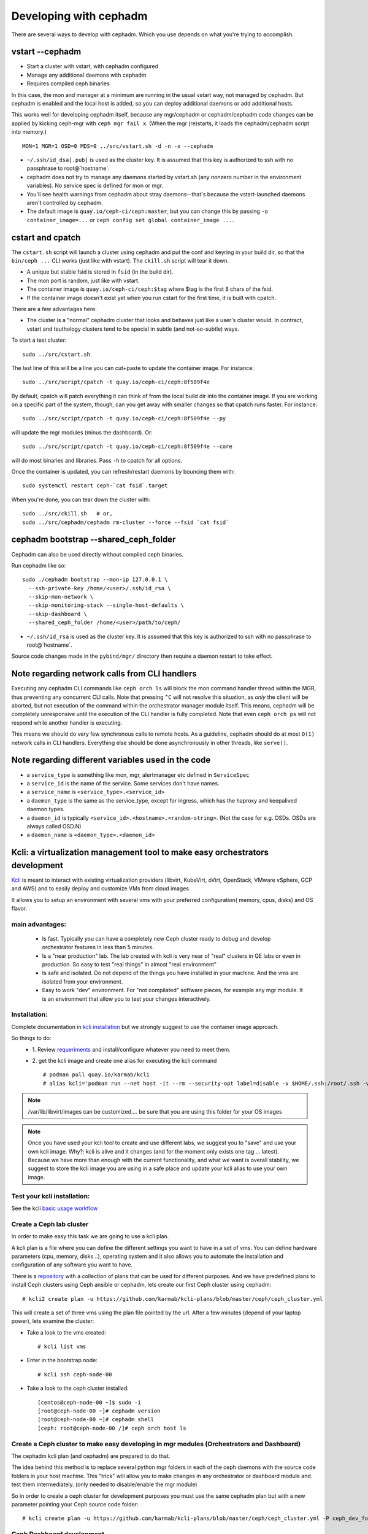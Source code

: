 =======================
Developing with cephadm
=======================

There are several ways to develop with cephadm.  Which you use depends
on what you're trying to accomplish.

vstart --cephadm
================

- Start a cluster with vstart, with cephadm configured
- Manage any additional daemons with cephadm
- Requires compiled ceph binaries

In this case, the mon and manager at a minimum are running in the usual
vstart way, not managed by cephadm.  But cephadm is enabled and the local
host is added, so you can deploy additional daemons or add additional hosts.

This works well for developing cephadm itself, because any mgr/cephadm
or cephadm/cephadm code changes can be applied by kicking ceph-mgr
with ``ceph mgr fail x``.  (When the mgr (re)starts, it loads the
cephadm/cephadm script into memory.)

::

   MON=1 MGR=1 OSD=0 MDS=0 ../src/vstart.sh -d -n -x --cephadm

- ``~/.ssh/id_dsa[.pub]`` is used as the cluster key.  It is assumed that
  this key is authorized to ssh with no passphrase to root@`hostname`.
- cephadm does not try to manage any daemons started by vstart.sh (any
  nonzero number in the environment variables).  No service spec is defined
  for mon or mgr.
- You'll see health warnings from cephadm about stray daemons--that's because
  the vstart-launched daemons aren't controlled by cephadm.
- The default image is ``quay.io/ceph-ci/ceph:master``, but you can change
  this by passing ``-o container_image=...`` or ``ceph config set global container_image ...``.


cstart and cpatch
=================

The ``cstart.sh`` script will launch a cluster using cephadm and put the
conf and keyring in your build dir, so that the ``bin/ceph ...`` CLI works
(just like with vstart).  The ``ckill.sh`` script will tear it down.

- A unique but stable fsid is stored in ``fsid`` (in the build dir).
- The mon port is random, just like with vstart.
- The container image is ``quay.io/ceph-ci/ceph:$tag`` where $tag is
  the first 8 chars of the fsid.
- If the container image doesn't exist yet when you run cstart for the
  first time, it is built with cpatch.

There are a few advantages here:

- The cluster is a "normal" cephadm cluster that looks and behaves
  just like a user's cluster would.  In contract, vstart and teuthology
  clusters tend to be special in subtle (and not-so-subtle) ways.

To start a test cluster::

  sudo ../src/cstart.sh

The last line of this will be a line you can cut+paste to update the
container image.  For instance::

  sudo ../src/script/cpatch -t quay.io/ceph-ci/ceph:8f509f4e

By default, cpatch will patch everything it can think of from the local
build dir into the container image.  If you are working on a specific
part of the system, though, can you get away with smaller changes so that
cpatch runs faster.  For instance::

  sudo ../src/script/cpatch -t quay.io/ceph-ci/ceph:8f509f4e --py

will update the mgr modules (minus the dashboard).  Or::

  sudo ../src/script/cpatch -t quay.io/ceph-ci/ceph:8f509f4e --core

will do most binaries and libraries.  Pass ``-h`` to cpatch for all options.

Once the container is updated, you can refresh/restart daemons by bouncing
them with::

  sudo systemctl restart ceph-`cat fsid`.target

When you're done, you can tear down the cluster with::

  sudo ../src/ckill.sh   # or,
  sudo ../src/cephadm/cephadm rm-cluster --force --fsid `cat fsid`

cephadm bootstrap --shared_ceph_folder
======================================

Cephadm can also be used directly without compiled ceph binaries.

Run cephadm like so::

  sudo ./cephadm bootstrap --mon-ip 127.0.0.1 \
    --ssh-private-key /home/<user>/.ssh/id_rsa \
    --skip-mon-network \
    --skip-monitoring-stack --single-host-defaults \
    --skip-dashboard \ 
    --shared_ceph_folder /home/<user>/path/to/ceph/

- ``~/.ssh/id_rsa`` is used as the cluster key.  It is assumed that
  this key is authorized to ssh with no passphrase to root@`hostname`.

Source code changes made in the ``pybind/mgr/`` directory then
require a daemon restart to take effect. 

Note regarding network calls from CLI handlers
==============================================

Executing any cephadm CLI commands like ``ceph orch ls`` will block the
mon command handler thread within the MGR, thus preventing any concurrent
CLI calls. Note that pressing ``^C`` will not resolve this situation,
as *only* the client will be aborted, but not execution of the command
within the orchestrator manager module itself. This means, cephadm will
be completely unresponsive until the execution of the CLI handler is
fully completed. Note that even ``ceph orch ps`` will not respond while
another handler is executing.

This means we should do very few synchronous calls to remote hosts.
As a guideline, cephadm should do at most ``O(1)`` network calls in CLI handlers.
Everything else should be done asynchronously in other threads, like ``serve()``.

Note regarding different variables used in the code
===================================================

* a ``service_type`` is something like mon, mgr, alertmanager etc defined 
  in ``ServiceSpec``
* a ``service_id`` is the name of the service. Some services don't have 
  names.
* a ``service_name`` is ``<service_type>.<service_id>``
* a ``daemon_type`` is the same as the service_type, except for ingress,
  which has the haproxy and keepalived daemon types.
* a ``daemon_id`` is typically ``<service_id>.<hostname>.<random-string>``. 
  (Not the case for e.g. OSDs. OSDs are always called OSD.N)
* a ``daemon_name`` is ``<daemon_type>.<daemon_id>``

Kcli: a virtualization management tool to make easy orchestrators development
=============================================================================
`Kcli <https://github.com/karmab/kcli>`_ is meant to interact with existing
virtualization providers (libvirt, KubeVirt, oVirt, OpenStack, VMware vSphere,
GCP and AWS) and to easily deploy and customize VMs from cloud images.

It allows you to setup an environment with several vms with your preferred
configuration( memory, cpus, disks) and OS flavor.

main advantages:
----------------
  - Is fast. Typically you can have a completely new Ceph cluster ready to debug
    and develop orchestrator features in less than 5 minutes.
  - Is a "near production" lab. The lab created with kcli is very near of "real"
    clusters in QE labs or even in production. So easy to test "real things" in
    almost "real environment"
  - Is safe and isolated. Do not depend of the things you have installed in your
    machine. And the vms are isolated from your environment.
  - Easy to work "dev" environment. For "not compilated" software pieces,
    for example any mgr module. It is an environment that allow you to test your
    changes interactively.

Installation:
-------------
Complete documentation in `kcli installation <https://kcli.readthedocs.io/en/latest/#installation>`_
but we strongly suggest to use the container image approach.

So things to do:
  - 1. Review `requeriments <https://kcli.readthedocs.io/en/latest/#libvirt-hypervisor-requisites>`_
    and install/configure whatever you need to meet them.
  - 2. get the kcli image and create one alias for executing the kcli command
    ::

        # podman pull quay.io/karmab/kcli
        # alias kcli='podman run --net host -it --rm --security-opt label=disable -v $HOME/.ssh:/root/.ssh -v $HOME/.kcli:/root/.kcli -v /var/lib/libvirt/images:/var/lib/libvirt/images -v /var/run/libvirt:/var/run/libvirt -v $PWD:/workdir -v /var/tmp:/ignitiondir quay.io/karmab/kcli'

.. note:: /var/lib/libvirt/images can be customized.... be sure that you are
   using this folder for your OS images

.. note:: Once you have used your kcli tool to create and use different labs, we
   suggest you to "save" and use your own kcli image.
   Why?: kcli is alive and it changes (and for the moment only exists one tag ...
   latest). Because we have more than enough with the current functionality, and
   what we want is overall stability,
   we suggest to store the kcli image you are using in a safe place and update
   your kcli alias to use your own image.

Test your kcli installation:
----------------------------
See the kcli `basic usage workflow <https://kcli.readthedocs.io/en/latest/#basic-workflow>`_

Create a Ceph lab cluster
-------------------------
In order to make easy this task we are going to use a kcli plan.

A kcli plan is a file where you can define the different settings you want to
have in a set of vms.
You can define hardware parameters (cpu, memory, disks ..), operating system and
it also allows you to automate the installation and configuration of any
software you want to have.

There is a `repository <https://github.com/karmab/kcli-plans>`_ with a collection of
plans that can be used for different purposes. And we have predefined plans to
install Ceph clusters using Ceph ansible or cephadm, lets create our first Ceph
cluster using cephadm::

# kcli2 create plan -u https://github.com/karmab/kcli-plans/blob/master/ceph/ceph_cluster.yml

This will create a set of three vms using the plan file pointed by the url.
After a few minutes (depend of your laptop power), lets examine the cluster:

* Take a look to the vms created::

  # kcli list vms

* Enter in the bootstrap node::

  # kcli ssh ceph-node-00

* Take a look to the ceph cluster installed::

  [centos@ceph-node-00 ~]$ sudo -i
  [root@ceph-node-00 ~]# cephadm version
  [root@ceph-node-00 ~]# cephadm shell
  [ceph: root@ceph-node-00 /]# ceph orch host ls

Create a Ceph cluster to make easy developing in mgr modules (Orchestrators and Dashboard)
------------------------------------------------------------------------------------------
The cephadm kcli plan (and cephadm) are prepared to do that.

The idea behind this method is to replace several python mgr folders in each of
the ceph daemons with the source code folders in your host machine.
This "trick" will allow you to make changes in any orchestrator or dashboard
module and test them intermediately. (only needed to disable/enable the mgr module)

So in order to create a ceph cluster for development purposes you must use the
same cephadm plan but with a new parameter pointing your Ceph source code folder::

  # kcli create plan -u https://github.com/karmab/kcli-plans/blob/master/ceph/ceph_cluster.yml -P ceph_dev_folder=/home/mycodefolder/ceph

Ceph Dashboard development
--------------------------
Ceph dashboard module is not going to be loaded if previously you have not
generated the frontend bundle.

For now, in order load properly the Ceph Dashboardmodule and to apply frontend
changes you have to run "ng build" on your laptop::

  # Start local frontend build with watcher (in background):
  sudo dnf install -y nodejs
  cd <path-to-your-ceph-repo>
  cd src/pybind/mgr/dashboard/frontend
  sudo chown -R <your-user>:root dist node_modules
  NG_CLI_ANALYTICS=false npm ci
  npm run build -- --deleteOutputPath=false --watch &

After saving your changes, the frontend bundle will be built again.
When completed, you'll see::

  "Localized bundle generation complete."

Then you can reload your Dashboard browser tab.
